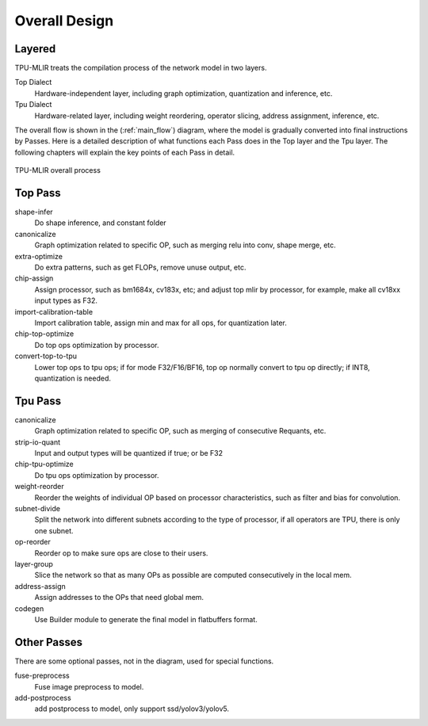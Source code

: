 Overall Design
==============

.. _dialect:

Layered
------------

TPU-MLIR treats the compilation process of the network model in two layers.

Top Dialect
   Hardware-independent layer, including graph optimization, quantization and inference, etc.
Tpu Dialect
   Hardware-related layer, including weight reordering, operator slicing, address assignment, inference, etc.

The overall flow is shown in the (:ref:`main_flow`) diagram, where the model is gradually converted into final instructions by Passes. Here is a detailed description of what functions each Pass does in the Top layer and the Tpu layer. The following chapters will explain the key points of each Pass in detail.

.. _main_flow:
.. figure:: ../assets/flow.png
   :align: center

   TPU-MLIR overall process



.. _top pass:

Top Pass
------------

shape-infer
   Do shape inference, and constant folder
canonicalize
   Graph optimization related to specific OP, such as merging relu into conv, shape merge, etc.
extra-optimize
   Do extra patterns, such as get FLOPs, remove unuse output, etc.
chip-assign
   Assign processor, such as bm1684x, cv183x, etc; and adjust top mlir by processor, for example, make all cv18xx input types as F32.
import-calibration-table
   Import calibration table, assign min and max for all ops, for quantization later.
chip-top-optimize
   Do top ops optimization by processor.
convert-top-to-tpu
   Lower top ops to tpu ops; if for mode F32/F16/BF16, top op normally convert to tpu op directly; if INT8, quantization is needed.

.. _tpu pass:

Tpu Pass
------------

canonicalize
   Graph optimization related to specific OP, such as merging of consecutive Requants, etc.
strip-io-quant
   Input and output types will be quantized if true; or be F32
chip-tpu-optimize
   Do tpu ops optimization by processor.
weight-reorder
   Reorder the weights of individual OP based on processor characteristics, such as filter and bias for convolution.
subnet-divide
   Split the network into different subnets according to the type of processor, if all operators are TPU, there is only one subnet.
op-reorder
   Reorder op to make sure ops are close to their users.
layer-group
   Slice the network so that as many OPs as possible are computed consecutively in the local mem.
address-assign
   Assign addresses to the OPs that need global mem.
codegen
   Use Builder module to generate the final model in flatbuffers format.

.. _other pass:

Other Passes
------------

There are some optional passes, not in the diagram, used for special functions.

fuse-preprocess
   Fuse image preprocess to model.
add-postprocess
   add postprocess to model, only support ssd/yolov3/yolov5.
